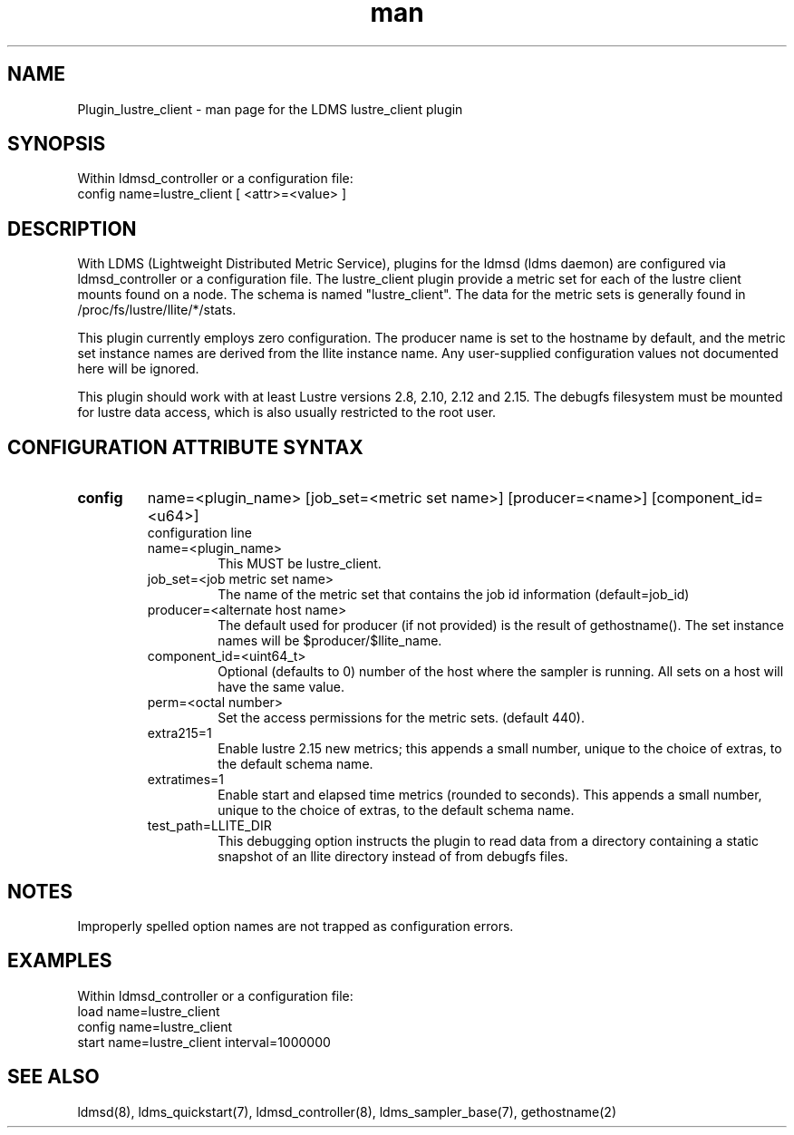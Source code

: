 .TH man 7 "1 May 2019" "LDMS Plugin" "Plugin for LDMS"

.SH NAME
Plugin_lustre_client - man page for the LDMS lustre_client plugin

.SH SYNOPSIS
Within ldmsd_controller or a configuration file:
.br
config name=lustre_client [ <attr>=<value> ]

.SH DESCRIPTION
With LDMS (Lightweight Distributed Metric Service), plugins for the ldmsd (ldms daemon) are configured via ldmsd_controller
or a configuration file. The lustre_client plugin provide a metric set for each of the lustre client
mounts found on a node.  The schema is named "lustre_client".  The data for the metric sets is
generally found in /proc/fs/lustre/llite/*/stats.

This plugin currently employs zero configuration.  The producer name is set to the hostname
by default, and the metric set instance names are
derived from the llite instance name. Any user-supplied configuration values not
documented here will be ignored.

This plugin should work with at least Lustre versions 2.8, 2.10,
2.12 and 2.15. The debugfs filesystem must be mounted for lustre
data access, which is also usually restricted to the root user.

.SH CONFIGURATION ATTRIBUTE SYNTAX

.TP
.BR config
name=<plugin_name> [job_set=<metric set name>] [producer=<name>] [component_id=<u64>]
.br
configuration line
.RS
.TP
name=<plugin_name>
.br
This MUST be lustre_client.
.TP
job_set=<job metric set name>
.br
The name of the metric set that contains the job id information (default=job_id)
.TP
producer=<alternate host name>
.br
The default used for producer (if not provided) is the result of gethostname().
The set instance names will be $producer/$llite_name.
.TP
component_id=<uint64_t>
.br
Optional (defaults to 0) number of the host where the sampler is running. All sets on a host will have the same value.
.TP
perm=<octal number>
.br
Set the access permissions for the metric sets. (default 440).
.TP
extra215=1
.br
Enable lustre 2.15 new metrics; this appends a small number, unique to the choice of extras, to the default schema name.
.TP
extratimes=1
.br
Enable start and elapsed time metrics (rounded to seconds). This appends a small number, unique to the choice of extras, to the default schema name.
.TP
test_path=LLITE_DIR
.br
This debugging option instructs the plugin to read data from a directory containing a static snapshot
of an llite directory instead of from debugfs files.
.RE

.SH NOTES
Improperly spelled option names are not trapped as configuration errors.

.SH EXAMPLES
.PP
Within ldmsd_controller or a configuration file:
.nf
load name=lustre_client
config name=lustre_client
start name=lustre_client interval=1000000
.fi

.SH SEE ALSO
ldmsd(8), ldms_quickstart(7), ldmsd_controller(8), ldms_sampler_base(7), gethostname(2)

